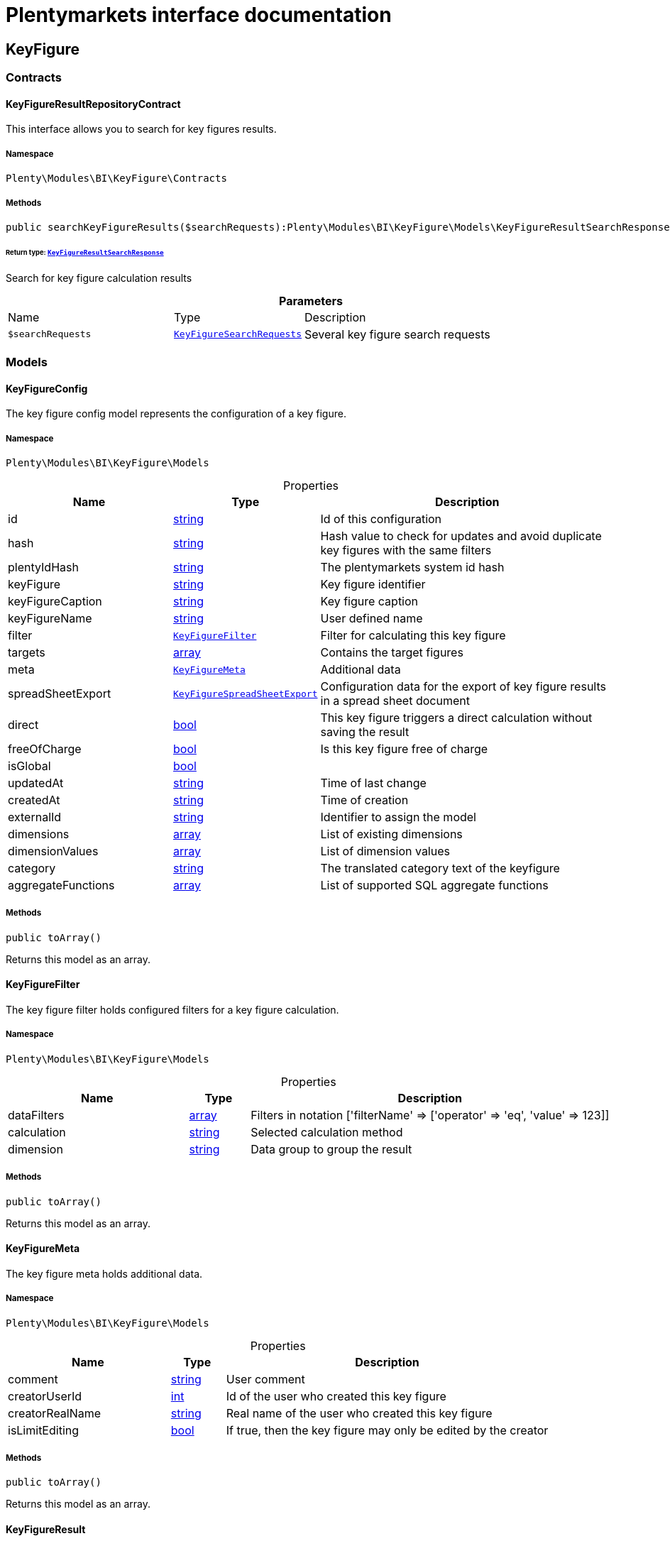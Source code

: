 :table-caption!:
:example-caption!:
:source-highlighter: prettify
:sectids!:
= Plentymarkets interface documentation


[[bi_keyfigure]]
== KeyFigure

[[bi_keyfigure_contracts]]
===  Contracts
[[bi_contracts_keyfigureresultrepositorycontract]]
==== KeyFigureResultRepositoryContract

This interface allows you to search for key figures results.



===== Namespace

`Plenty\Modules\BI\KeyFigure\Contracts`






===== Methods

[source%nowrap, php]
[#searchkeyfigureresults]
----

public searchKeyFigureResults($searchRequests):Plenty\Modules\BI\KeyFigure\Models\KeyFigureResultSearchResponse

----




====== *Return type:*        xref:Bi.adoc#bi_models_keyfigureresultsearchresponse[`KeyFigureResultSearchResponse`]


Search for key figure calculation results

.*Parameters*
[cols="3,1,6"]
|===
|Name |Type |Description
a|`$searchRequests`
|        xref:Bi.adoc#bi_models_keyfiguresearchrequests[`KeyFigureSearchRequests`]
a|Several key figure search requests
|===


[[bi_keyfigure_models]]
===  Models
[[bi_models_keyfigureconfig]]
==== KeyFigureConfig

The key figure config model represents the configuration of a key figure.



===== Namespace

`Plenty\Modules\BI\KeyFigure\Models`





.Properties
[cols="3,1,6"]
|===
|Name |Type |Description

|id
    |link:http://php.net/string[string^]
    a|Id of this configuration
|hash
    |link:http://php.net/string[string^]
    a|Hash value to check for updates and avoid duplicate key figures with the same filters
|plentyIdHash
    |link:http://php.net/string[string^]
    a|The plentymarkets system id hash
|keyFigure
    |link:http://php.net/string[string^]
    a|Key figure identifier
|keyFigureCaption
    |link:http://php.net/string[string^]
    a|Key figure caption
|keyFigureName
    |link:http://php.net/string[string^]
    a|User defined name
|filter
    |        xref:Bi.adoc#bi_models_keyfigurefilter[`KeyFigureFilter`]
    a|Filter for calculating this key figure
|targets
    |link:http://php.net/array[array^]
    a|Contains the target figures
|meta
    |        xref:Bi.adoc#bi_models_keyfiguremeta[`KeyFigureMeta`]
    a|Additional data
|spreadSheetExport
    |        xref:Bi.adoc#bi_models_keyfigurespreadsheetexport[`KeyFigureSpreadSheetExport`]
    a|Configuration data for the export of key figure results in a spread sheet document
|direct
    |link:http://php.net/bool[bool^]
    a|This key figure triggers a direct calculation without saving the result
|freeOfCharge
    |link:http://php.net/bool[bool^]
    a|Is this key figure free of charge
|isGlobal
    |link:http://php.net/bool[bool^]
    a|
|updatedAt
    |link:http://php.net/string[string^]
    a|Time of last change
|createdAt
    |link:http://php.net/string[string^]
    a|Time of creation
|externalId
    |link:http://php.net/string[string^]
    a|Identifier to assign the model
|dimensions
    |link:http://php.net/array[array^]
    a|List of existing dimensions
|dimensionValues
    |link:http://php.net/array[array^]
    a|List of dimension values
|category
    |link:http://php.net/string[string^]
    a|The translated category text of the keyfigure
|aggregateFunctions
    |link:http://php.net/array[array^]
    a|List of supported SQL aggregate functions
|===


===== Methods

[source%nowrap, php]
[#toarray]
----

public toArray()

----







Returns this model as an array.


[[bi_models_keyfigurefilter]]
==== KeyFigureFilter

The key figure filter holds configured filters for a key figure calculation.



===== Namespace

`Plenty\Modules\BI\KeyFigure\Models`





.Properties
[cols="3,1,6"]
|===
|Name |Type |Description

|dataFilters
    |link:http://php.net/array[array^]
    a|Filters in notation ['filterName' => ['operator' => 'eq', 'value' => 123]]
|calculation
    |link:http://php.net/string[string^]
    a|Selected calculation method
|dimension
    |link:http://php.net/string[string^]
    a|Data group to group the result
|===


===== Methods

[source%nowrap, php]
[#toarray]
----

public toArray()

----







Returns this model as an array.


[[bi_models_keyfiguremeta]]
==== KeyFigureMeta

The key figure meta holds additional data.



===== Namespace

`Plenty\Modules\BI\KeyFigure\Models`





.Properties
[cols="3,1,6"]
|===
|Name |Type |Description

|comment
    |link:http://php.net/string[string^]
    a|User comment
|creatorUserId
    |link:http://php.net/int[int^]
    a|Id of the user who created this key figure
|creatorRealName
    |link:http://php.net/string[string^]
    a|Real name of the user who created this key figure
|isLimitEditing
    |link:http://php.net/bool[bool^]
    a|If true, then the key figure may only be edited by the creator
|===


===== Methods

[source%nowrap, php]
[#toarray]
----

public toArray()

----







Returns this model as an array.


[[bi_models_keyfigureresult]]
==== KeyFigureResult

Represents a key figure result



===== Namespace

`Plenty\Modules\BI\KeyFigure\Models`





.Properties
[cols="3,1,6"]
|===
|Name |Type |Description

|id
    |link:http://php.net/string[string^]
    a|Primary key
|plentyIdHash
    |link:http://php.net/string[string^]
    a|System ID hash
|configId
    |link:http://php.net/string[string^]
    a|Id of the configuration of the key figure, followed by the calculation interval and  The usage should be the exception, so this field usually resembles the content of idInterval.
|scaleBasis
    |link:http://php.net/string[string^]
    a|Time reference value of the key figure result.
|dimension
    |link:http://php.net/string[string^]
    a|The name of the dimension.
|interval
    |link:http://php.net/string[string^]
    a|Calculation interval.
|primaryResult
    |link:http://php.net/float[float^]
    a|The actual calculation result of the primary result data field.
|furtherResult
    |link:http://php.net/string[string^]
    a|If further results were calculated in addition to the primary result, these are included in this field as a JSON object. The fields are defined in the KeyFigure class.
|calculatedAt
    |link:http://php.net/string[string^]
    a|Date of calculation.
|===


===== Methods

[source%nowrap, php]
[#toarray]
----

public toArray()

----







Returns this model as an array.


[[bi_models_keyfigureresultresponse]]
==== KeyFigureResultResponse

The model represent a key figure result in condensed form to the presentation.



===== Namespace

`Plenty\Modules\BI\KeyFigure\Models`





.Properties
[cols="3,1,6"]
|===
|Name |Type |Description

|id
    |link:http://php.net/string[string^]
    a|The result ID
|scaleBasis
    |link:http://php.net/string[string^]
    a|Time reference value of the key figure result. The structure of scaleBasis depends on the time interval of the key figure. At the interval day is the structure: YYYYMMDD. For the interval month: YYYYMMM. In the case of year: YYYYY.
|scaleBasisInt
    |link:http://php.net/string[string^]
    a|Time reference value not formatted.
|dimension
    |link:http://php.net/string[string^]
    a|The name of the dimension.
|primaryResult
    |link:http://php.net/float[float^]
    a|The actual calculation result of the primary result data field.
|furtherResult
    |link:http://php.net/string[string^]
    a|If further results were calculated in addition to the primary result, these are included in this field as a JSON object. The fields are defined in the KeyFigure class.
|resultUnit
    |link:http://php.net/string[string^]
    a|Unit of the primary result.
|target
    |link:http://php.net/float[float^]
    a|Key figure target figure.
|calculatedAt
    |link:http://php.net/string[string^]
    a|Date of calculation.
|===


===== Methods

[source%nowrap, php]
[#toarray]
----

public toArray()

----







Returns this model as an array.


[[bi_models_keyfigureresultsearchresponse]]
==== KeyFigureResultSearchResponse

The model represent search result of key figure result search.



===== Namespace

`Plenty\Modules\BI\KeyFigure\Models`





.Properties
[cols="3,1,6"]
|===
|Name |Type |Description

|searchResultList
    |link:http://php.net/array[array^]
    a|The list of found key figure result search result
|===


===== Methods

[source%nowrap, php]
[#toarray]
----

public toArray()

----







Returns this model as an array.


[[bi_models_keyfigureresultsearchresult]]
==== KeyFigureResultSearchResult

The key figure result search result model combine key figure information with key figure search result.



===== Namespace

`Plenty\Modules\BI\KeyFigure\Models`





.Properties
[cols="3,1,6"]
|===
|Name |Type |Description

|keyFigureResults
    |link:http://php.net/array[array^]
    a|Key figure result list
|interval
    |link:http://php.net/string[string^]
    a|Calculation interval.
|searchId
    |link:http://php.net/string[string^]
    a|Identification string to assign the result
|keyFigure
    |link:http://php.net/string[string^]
    a|Key figure identifier
|error
    |link:http://php.net/array[array^]
    a|Error occurred
|===


===== Methods

[source%nowrap, php]
[#toarray]
----

public toArray()

----







Returns this model as an array.


[[bi_models_keyfiguresearchrequest]]
==== KeyFigureSearchRequest

The model holds filter information for a search query for key figures.



===== Namespace

`Plenty\Modules\BI\KeyFigure\Models`





.Properties
[cols="3,1,6"]
|===
|Name |Type |Description

|configId
    |link:http://php.net/string[string^]
    a|Filter that restricts the search result to key figure results of key figure configuration id. The id of the key figure configuration is mandatory and must be specified, if no value is passed for id.
|interval
    |link:http://php.net/string[string^]
    a|Time interval in which the result was calculated: day, week, month, quarter, year.
|dimension
    |link:http://php.net/string[string^]
    a|This field will be removed until 11.2020
|dimensions
    |link:http://php.net/array[array^]
    a|Filter that restricts the search result to key figure results of one data group. The dimension must be specified.
|scaleBasis
    |link:http://php.net/string[string^]
    a|Filter restricts the list of results to items with a scale base time during the specified period. For the time interval day, a date or comma separated two dates (format: YYYYMMDD) can be specified. For the time interval week, several comma-separated days (YYYYMMDD) of different weeks can be specified. For the interval month, a comma separated list of months is expected e.g. 2020-01, 2020-02.
|resultId
    |link:http://php.net/bool[bool^]
    a|Return ID of key figure result
|resultUnit
    |link:http://php.net/bool[bool^]
    a|Return unit of the primary result.
|target
    |link:http://php.net/bool[bool^]
    a|Return key figure target figure.
|groupByDimension
    |link:http://php.net/bool[bool^]
    a|Groups the results by dimension
|aggregateFunction
    |link:http://php.net/string[string^]
    a|Define aggregate (group) function that will operate on key figure results. Default function: sum. Allowed values: sum, avg, count, max, min
|itemsPerPage
    |link:http://php.net/int[int^]
    a|Limits the number of results listed per page to a specific number. The number of variations to be listed per page must be specified. The default number of results is 12 and the maximum is 100.
|page
    |link:http://php.net/int[int^]
    a|Number of the requested page, default value: 1
|scaleBasisSortOrder
    |link:http://php.net/string[string^]
    a|@deprecated use "sortBy" instead - will be removed on 12 JUN 2021. Sort the results using scaleBasis if a sort order has been defined, possible values are: asc, desc.
|primaryResultSortOrder
    |link:http://php.net/string[string^]
    a|@deprecated use "sortBy" instead - will be removed on 12 JUN 2021. Sort the results using primaryResult if a sort order has been defined, possible values are: asc, desc.
|searchId
    |link:http://php.net/string[string^]
    a|Identification string to assign the result
|calculatedAt
    |link:http://php.net/string[string^]
    a|Filter that restricts the search result to key figure results which have been calculated as of this date (format: YYYY-MM-DD HH:II:SS)
|sortBy
    |link:http://php.net/array[array^]
    a|Sort the results options.
|===


===== Methods

[source%nowrap, php]
[#toarray]
----

public toArray()

----







Returns this model as an array.


[[bi_models_keyfiguresearchrequests]]
==== KeyFigureSearchRequests

The model represent several key figure search requests.



===== Namespace

`Plenty\Modules\BI\KeyFigure\Models`





.Properties
[cols="3,1,6"]
|===
|Name |Type |Description

|searchRequests
    |link:http://php.net/array[array^]
    a|The list of key figure search requests
|===


===== Methods

[source%nowrap, php]
[#toarray]
----

public toArray()

----







Returns this model as an array.


[[bi_models_keyfigurespreadsheetexport]]
==== KeyFigureSpreadSheetExport

The key figure spread sheet export keeps configuration data for the export of key figure results in a spread sheet document.



===== Namespace

`Plenty\Modules\BI\KeyFigure\Models`





.Properties
[cols="3,1,6"]
|===
|Name |Type |Description

|spreadSheetURL
    |link:http://php.net/string[string^]
    a|URL of the spread sheet document
|exportMethod
    |link:http://php.net/string[string^]
    a|Defines how the exported data is to be inserted in the document. Possible values: append, upsert.
|timeInterval
    |link:http://php.net/string[string^]
    a|Time interval in which the result data are to be aggregated. Possible values: day, week, month, quarter, year
|exportColumns
    |link:http://php.net/array[array^]
    a|List of column names to be exported
|userId
    |link:http://php.net/int[int^]
    a|Id of the user who created this spreadsheet configuration
|lang
    |link:http://php.net/string[string^]
    a|The language of the user
|===


===== Methods

[source%nowrap, php]
[#toarray]
----

public toArray()

----







Returns this model as an array.


[[bi_models_keyfiguretarget]]
==== KeyFigureTarget

The key figure target day model contains the target figures for each weekday, week, month, quarter and year, which were stored for a key figure configuration



===== Namespace

`Plenty\Modules\BI\KeyFigure\Models`





.Properties
[cols="3,1,6"]
|===
|Name |Type |Description

|d1
    |link:http://php.net/float[float^]
    a|Target value for Monday
|d2
    |link:http://php.net/float[float^]
    a|Target value for Tuesday
|d3
    |link:http://php.net/float[float^]
    a|Target value for Wednesday
|d4
    |link:http://php.net/float[float^]
    a|Target value for Thursday
|d5
    |link:http://php.net/float[float^]
    a|Target value for Friday
|d6
    |link:http://php.net/float[float^]
    a|Target value for Saturday
|d7
    |link:http://php.net/float[float^]
    a|Target value for Sunday
|w
    |link:http://php.net/float[float^]
    a|Target value for weeks
|m1
    |link:http://php.net/float[float^]
    a|Target value for January
|m2
    |link:http://php.net/float[float^]
    a|Target value for February
|m3
    |link:http://php.net/float[float^]
    a|Target value for March
|m4
    |link:http://php.net/float[float^]
    a|Target value for April
|m5
    |link:http://php.net/float[float^]
    a|Target value for May
|m6
    |link:http://php.net/float[float^]
    a|Target value for June
|m7
    |link:http://php.net/float[float^]
    a|Target value for July
|m8
    |link:http://php.net/float[float^]
    a|Target value for August
|m9
    |link:http://php.net/float[float^]
    a|Target value for September
|m10
    |link:http://php.net/float[float^]
    a|Target value for October
|m11
    |link:http://php.net/float[float^]
    a|Target value for November
|m12
    |link:http://php.net/float[float^]
    a|Target value for December
|q1
    |link:http://php.net/float[float^]
    a|Target value for first quarter
|q2
    |link:http://php.net/float[float^]
    a|Target value for second quarter
|q3
    |link:http://php.net/float[float^]
    a|Target value for third quarter
|q4
    |link:http://php.net/float[float^]
    a|Target value for fourth quarter
|yl
    |link:http://php.net/float[float^]
    a|Target value for last year
|y
    |link:http://php.net/float[float^]
    a|Target value for this year
|===


===== Methods

[source%nowrap, php]
[#toarray]
----

public toArray()

----







Returns this model as an array.


[[bi_models_keyfiguretemplate]]
==== KeyFigureTemplate

The key figure template model contains preview data of a key figure template



===== Namespace

`Plenty\Modules\BI\KeyFigure\Models`





.Properties
[cols="3,1,6"]
|===
|Name |Type |Description

|keyFigureName
    |link:http://php.net/string[string^]
    a|User defined name
|keyFigure
    |link:http://php.net/string[string^]
    a|Key figure identifier
|className
    |link:http://php.net/string[string^]
    a|Template class name
|===


===== Methods

[source%nowrap, php]
[#toarray]
----

public toArray()

----







Returns this model as an array.

[[bi_rawdata]]
== RawData

[[bi_rawdata_contracts]]
===  Contracts
[[bi_contracts_rawdatarepositorycontract]]
==== RawDataRepositoryContract

This interface allows you to get a list of generated raw data files



===== Namespace

`Plenty\Modules\BI\RawData\Contracts`






===== Methods

[source%nowrap, php]
[#searchrawdata]
----

public searchRawData($dataName, $createdAtTimestamp, $processStatus, $itemsPerPage = 20, $sortOrder = &quot;asc&quot;, $page = 1):Plenty\Modules\BI\RawData\Models\RawDataSearchResult

----




====== *Return type:*        xref:Bi.adoc#bi_models_rawdatasearchresult[`RawDataSearchResult`]


Get list of raw data. Valid filter combinations: (dataName), (dataName &amp; processStatus), (createdAtTimestamp)

.*Parameters*
[cols="3,1,6"]
|===
|Name |Type |Description
a|`$dataName`
|link:http://php.net/string[string^]
a|Filter that restricts the search result to raw data files.

a|`$createdAtTimestamp`
|link:http://php.net/int[int^]
a|Timestamp from when daily generated raw data are to be filtered. The maximum distance may not exceed one year.

a|`$processStatus`
|link:http://php.net/string[string^]
a|Process status after which filtering is to take place

a|`$itemsPerPage`
|link:http://php.net/int[int^]
a|The number of raw data files to be returned. The default number of files is 20 and the maximum is 100.

a|`$sortOrder`
|link:http://php.net/string[string^]
a|Defines the sort order, possible values are: asc, desc. With simultaneous filtering to dataName, only the current result is sorted.

a|`$page`
|link:http://php.net/int[int^]
a|
|===


[source%nowrap, php]
[#getrawdatafile]
----

public getRawDataFile($path):void

----







Get a raw data file from the storage, the storage path of the file must be specified.

.*Parameters*
[cols="3,1,6"]
|===
|Name |Type |Description
a|`$path`
|link:http://php.net/string[string^]
a|The raw data file path
|===


[source%nowrap, php]
[#deleterawdata]
----

public deleteRawData($dataName, $primaryIds):void

----









.*Parameters*
[cols="3,1,6"]
|===
|Name |Type |Description
a|`$dataName`
|link:http://php.net/string[string^]
a|

a|`$primaryIds`
|link:http://php.net/array[array^]
a|
|===


[source%nowrap, php]
[#getrawdatacreatormodels]
----

public getRawDataCreatorModels():array

----







Get list of all raw data creators

[source%nowrap, php]
[#getrawdataconfigs]
----

public getRawDataConfigs():Plenty\Modules\BI\RawData\Models\RawDataConfigs

----




====== *Return type:*        xref:Bi.adoc#bi_models_rawdataconfigs[`RawDataConfigs`]


Returns list of all saved configurations

[source%nowrap, php]
[#updaterawdataconfigs]
----

public updateRawDataConfigs($data):Plenty\Modules\BI\RawData\Models\RawDataConfigs

----




====== *Return type:*        xref:Bi.adoc#bi_models_rawdataconfigs[`RawDataConfigs`]


Resets all saved raw data configurations with given data

.*Parameters*
[cols="3,1,6"]
|===
|Name |Type |Description
a|`$data`
|link:http://php.net/array[array^]
a|The configs data
|===


[[bi_rawdata_models]]
===  Models
[[bi_models_rawdataconfig]]
==== RawDataConfig

The BI raw data config model



===== Namespace

`Plenty\Modules\BI\RawData\Models`





.Properties
[cols="3,1,6"]
|===
|Name |Type |Description

|id
    |link:http://php.net/string[string^]
    a|The raw data config id
|plentyIdHash
    |link:http://php.net/string[string^]
    a|The plentymarkets system id hash
|dataName
    |link:http://php.net/string[string^]
    a|The raw data name
|active
    |link:http://php.net/bool[bool^]
    a|If active, raw data is generated daily
|===


===== Methods

[source%nowrap, php]
[#toarray]
----

public toArray()

----







Returns this model as an array.


[[bi_models_rawdataconfigs]]
==== RawDataConfigs

List of all saved raw data configurations



===== Namespace

`Plenty\Modules\BI\RawData\Models`





.Properties
[cols="3,1,6"]
|===
|Name |Type |Description

|plentyIdHash
    |link:http://php.net/string[string^]
    a|The plentymarkets system id hash
|configs
    |link:http://php.net/array[array^]
    a|List of all saved configurations
|===


===== Methods

[source%nowrap, php]
[#toarray]
----

public toArray()

----







Returns this model as an array.


[[bi_models_rawdatacreator]]
==== RawDataCreator

The BI raw data creator model



===== Namespace

`Plenty\Modules\BI\RawData\Models`





.Properties
[cols="3,1,6"]
|===
|Name |Type |Description

|dataName
    |link:http://php.net/string[string^]
    a|Exclusive identifier for this raw data.
|fileFormat
    |link:http://php.net/string[string^]
    a|File format
|limitPage
    |link:http://php.net/int[int^]
    a|Number of data rows to be queried maximum per request.
|limitDay
    |link:http://php.net/int[int^]
    a|Number of data rows to be queried maximum per day.
|earliestPossibleDataDate
    |link:http://php.net/string[string^]
    a|Earliest possible date from which data should be requested.
|filterType
    |link:http://php.net/string[string^]
    a|Defines how this raw data is filtered.
|dataUpdatedAtColumnName
    |link:http://php.net/string[string^]
    a|Name of the column that contains the date of the last change to a data row.
|defaultActive
    |link:http://php.net/bool[bool^]
    a|If true, then these raw data are collected independently of the user configuration.
|interval
    |link:http://php.net/string[string^]
    a|Interval in which this creator runs through
|storableFromPlan
    |link:http://php.net/string[string^]
    a|From which plan is this format created and provided.
|processableFromPlan
    |link:http://php.net/string[string^]
    a|From which plan will this data be transferred to plentyBI data warehouse database.
|===


===== Methods

[source%nowrap, php]
[#toarray]
----

public toArray()

----







Returns this model as an array.


[[bi_models_rawdatafile]]
==== RawDataFile

The BI raw model



===== Namespace

`Plenty\Modules\BI\RawData\Models`





.Properties
[cols="3,1,6"]
|===
|Name |Type |Description

|id
    |link:http://php.net/string[string^]
    a|The raw data id
|plentyIdHash
    |link:http://php.net/string[string^]
    a|The plentymarkets system id hash
|dataName
    |link:http://php.net/string[string^]
    a|The raw data name
|processStatus
    |link:http://php.net/string[string^]
    a|Status of data warehouse processing
|shouldProcess
    |link:http://php.net/int[int^]
    a|Specifies whether this file should be transferred to the data warehouse
|cloudId
    |link:http://php.net/int[int^]
    a|ID of source cloud
|path
    |link:http://php.net/string[string^]
    a|Storage path to raw data file
|createdAt
    |link:http://php.net/string[string^]
    a|Creation time of this raw data file
|dataCreatedAt
    |link:http://php.net/string[string^]
    a|Creation date of the data
|===


===== Methods

[source%nowrap, php]
[#toarray]
----

public toArray()

----







Returns this model as an array.


[[bi_models_rawdatasearchresult]]
==== RawDataSearchResult

The BI raw data search result model



===== Namespace

`Plenty\Modules\BI\RawData\Models`





.Properties
[cols="3,1,6"]
|===
|Name |Type |Description

|after
    |link:http://php.net/string[string^]
    a|The last evaluated key as base64, provide that as the starting point for the next query (pagination).
|searchResult
    |link:http://php.net/array[array^]
    a|The raw data search result
|===


===== Methods

[source%nowrap, php]
[#toarray]
----

public toArray()

----







Returns this model as an array.

